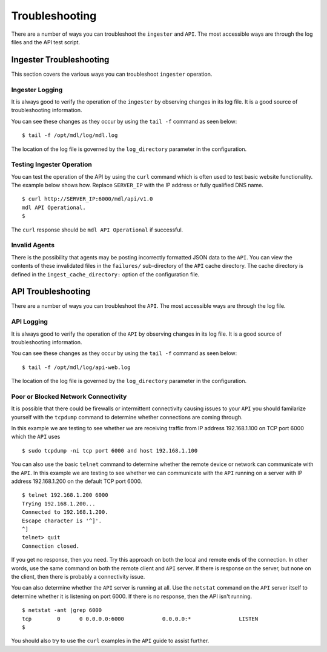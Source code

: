 Troubleshooting
===============

There are a number of ways you can troubleshoot the ``ingester`` and ``API``. The most accessible ways are through the log files and the API test script.

Ingester Troubleshooting
------------------------

This section covers the various ways you can troubleshoot ``ingester`` operation.

Ingester Logging
~~~~~~~~~~~~~~~~

It is always good to verify the operation of the ``ingester`` by observing changes in its log file. It is a good source of troubleshooting information.

You can see these changes as they occur by using the ``tail -f`` command as seen below:

::

    $ tail -f /opt/mdl/log/mdl.log

The location of the log file is governed by the ``log_directory`` parameter in the configuration.

Testing Ingester Operation
~~~~~~~~~~~~~~~~~~~~~~~~~~

You can test the operation of the API by using the ``curl`` command which is often used to test basic website functionality. The example below shows how. Replace ``SERVER_IP`` with the IP address or fully qualified DNS name.

::

    $ curl http://SERVER_IP:6000/mdl/api/v1.0
    mdl API Operational.
    $

The ``curl`` response should be ``mdl API Operational`` if
successful.

Invalid Agents
~~~~~~~~~~~~~~

There is the possibility that agents may be posting incorrectly formatted JSON data to the ``API``. You can view the contents of these invalidated files in the  ``failures/`` sub-directory of the ``API`` cache directory. The cache directory is defined in the ``ingest_cache_directory:`` option of the configuration file.

API Troubleshooting
-------------------

There are a number of ways you can troubleshoot the ``API``. The most accessible ways are through the log file.


API Logging
~~~~~~~~~~~

It is always good to verify the operation of the ``API`` by observing changes in its log file. It is a good source of troubleshooting information.

You can see these changes as they occur by using the ``tail -f`` command as seen below:

::

    $ tail -f /opt/mdl/log/api-web.log

The location of the log file is governed by the ``log_directory`` parameter in the configuration.


Poor or Blocked Network Connectivity
~~~~~~~~~~~~~~~~~~~~~~~~~~~~~~~~~~~~
It is possible that there could be firewalls or intermittent connectivity causing issues to your ``API`` you should familarize yourself with the ``tcpdump`` command to determine whether connections are coming through.

In this example we are testing to see whether we are receiving traffic from IP address 192.168.1.100 on TCP port 6000 which the ``API`` uses

::

    $ sudo tcpdump -ni tcp port 6000 and host 192.168.1.100

You can also use the basic ``telnet`` command to determine whether the remote device or network can communicate with the ``API``. In this example we are testing to see whether we can communicate with the ``API`` running on a server with IP address 192.168.1.200 on the default TCP port 6000. 

::

    $ telnet 192.168.1.200 6000
    Trying 192.168.1.200...
    Connected to 192.168.1.200.
    Escape character is '^]'.
    ^]
    telnet> quit
    Connection closed.

If you get no response, then you need. Try this approach on both the local and remote ends of the connection. In other words, use the same command on both the remote client and ``API`` server. If there is response on the server, but none on the client, then there is probably a connectivity issue.

You can also determine whether the ``API`` server is running at all. Use the ``netstat`` command on the ``API`` server itself to determine whether it is listening on port 6000. If there is no response, then the API isn't running.

::

    $ netstat -ant |grep 6000
    tcp        0      0 0.0.0.0:6000            0.0.0.0:*               LISTEN
    $

You should also try to use the ``curl`` examples in the ``API`` guide to assist further.

